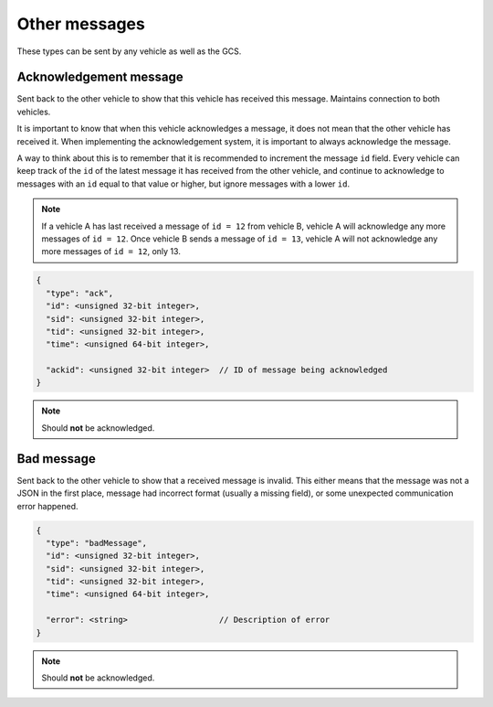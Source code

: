 ==============
Other messages
==============

These types can be sent by any vehicle as well as the GCS.

Acknowledgement message
=======================

Sent back to the other vehicle to show that this vehicle has received this message. Maintains connection to both vehicles.

It is important to know that when this vehicle acknowledges a message, it does not mean that the other vehicle has received it. When implementing the acknowledgement system, it is important to always acknowledge the message.

A way to think about this is to remember that it is recommended to increment the message ``id`` field. Every vehicle can keep track of the ``id`` of the latest message it has received from the other vehicle, and continue to acknowledge to messages with an ``id`` equal to that value or higher, but ignore messages with a lower ``id``.

.. note:: If a vehicle A has last received a message of ``id = 12`` from vehicle B, vehicle A will acknowledge any more messages of ``id = 12``. Once vehicle B sends a message of ``id = 13``, vehicle A will not acknowledge any more messages of ``id = 12``, only 13.

.. code-block:: js

  {
    "type": "ack",
    "id": <unsigned 32-bit integer>,
    "sid": <unsigned 32-bit integer>,
    "tid": <unsigned 32-bit integer>,
    "time": <unsigned 64-bit integer>,

    "ackid": <unsigned 32-bit integer>  // ID of message being acknowledged
  }

.. note:: Should **not** be acknowledged.

.. confval:: ackid

  :type: unsigned 32-bit integer

  The ID of the message the vehicle is acknowledging. When the other vehicle receives the acknowledgement, it knows which message to stop sending to this vehicle.

Bad message
===========

Sent back to the other vehicle to show that a received message is invalid. This either means that the message was not a JSON in the first place, message had incorrect format (usually a missing field), or some unexpected communication error happened.

.. code-block:: js

  {
    "type": "badMessage",
    "id": <unsigned 32-bit integer>,
    "sid": <unsigned 32-bit integer>,
    "tid": <unsigned 32-bit integer>,
    "time": <unsigned 64-bit integer>,

    "error": <string>                   // Description of error
  }

.. note:: Should **not** be acknowledged.

.. confval:: error | Optional

  :type: string

  Highly recommended to include into the message, so that the sending vehicle can log the error.
